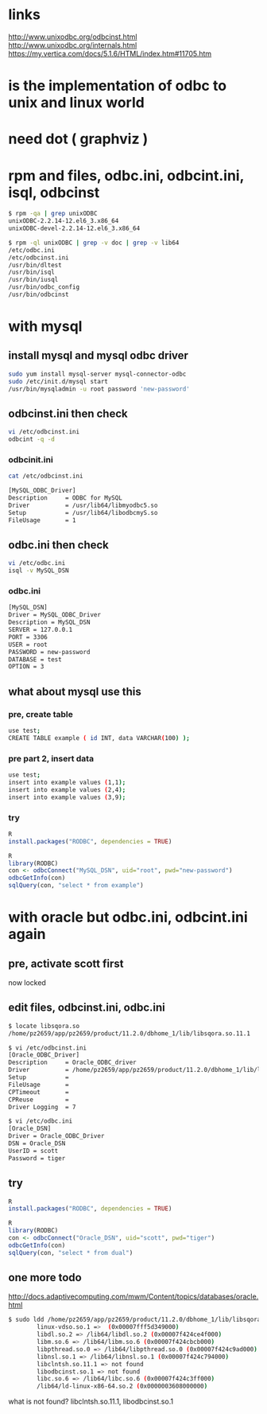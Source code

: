 * links

http://www.unixodbc.org/odbcinst.html
http://www.unixodbc.org/internals.html
https://my.vertica.com/docs/5.1.6/HTML/index.htm#11705.htm

* is the implementation of odbc to unix and linux world
* need dot ( graphviz )
* rpm and files, odbc.ini, odbcint.ini, isql, odbcinst

#+BEGIN_SRC sh
$ rpm -qa | grep unixODBC
unixODBC-2.2.14-12.el6_3.x86_64
unixODBC-devel-2.2.14-12.el6_3.x86_64
#+END_SRC

#+BEGIN_SRC sh
$ rpm -ql unixODBC | grep -v doc | grep -v lib64
/etc/odbc.ini
/etc/odbcinst.ini
/usr/bin/dltest
/usr/bin/isql
/usr/bin/iusql
/usr/bin/odbc_config
/usr/bin/odbcinst
#+END_SRC

* with mysql
** install mysql and mysql odbc driver

#+BEGIN_SRC sh
sudo yum install mysql-server mysql-connector-odbc 
sudo /etc/init.d/mysql start
/usr/bin/mysqladmin -u root password 'new-password'
#+END_SRC

** odbcinst.ini then check

#+BEGIN_SRC sh
vi /etc/odbcinst.ini
odbcint -q -d
#+END_SRC

*** odbcinit.ini

#+BEGIN_SRC sh
cat /etc/odbcinst.ini

[MySQL_ODBC_Driver]
Description     = ODBC for MySQL
Driver          = /usr/lib64/libmyodbc5.so
Setup           = /usr/lib64/libodbcmyS.so
FileUsage       = 1
#+END_SRC
    
** odbc.ini then check

#+BEGIN_SRC sh
vi /etc/odbc.ini
isql -v MySQL_DSN
#+END_SRC

*** odbc.ini

#+BEGIN_SRC sh
[MySQL_DSN]
Driver = MySQL_ODBC_Driver
Description = MySQL_DSN
SERVER = 127.0.0.1
PORT = 3306
USER = root
PASSWORD = new-password
DATABASE = test
OPTION = 3
#+END_SRC

** what about mysql use this
*** pre, create table

#+BEGIN_SRC sh
use test;
CREATE TABLE example ( id INT, data VARCHAR(100) );
#+END_SRC

*** pre part 2, insert data

#+BEGIN_SRC sh
use test;
insert into example values (1,1);
insert into example values (2,4);
insert into example values (3,9);
#+END_SRC

*** try

#+BEGIN_SRC R
R
install.packages("RODBC", dependencies = TRUE)
#+END_SRC

#+BEGIN_SRC R
R
library(RODBC)
con <- odbcConnect("MySQL_DSN", uid="root", pwd="new-password")
odbcGetInfo(con)
sqlQuery(con, "select * from example")
#+END_SRC
    
* with oracle but odbc.ini, odbcint.ini again

** pre, activate scott first

now locked

** edit files, odbcinst.ini, odbc.ini

#+BEGIN_SRC sh
$ locate libsqora.so
/home/pz2659/app/pz2659/product/11.2.0/dbhome_1/lib/libsqora.so.11.1
#+END_SRC

#+BEGIN_SRC sh
$ vi /etc/odbcinst.ini
[Oracle_ODBC_Driver]
Description     = Oracle_ODBC_driver
Driver          = /home/pz2659/app/pz2659/product/11.2.0/dbhome_1/lib/libsqora.so.11.1
Setup           =
FileUsage       =
CPTimeout       =
CPReuse         =
Driver Logging  = 7
#+END_SRC

#+BEGIN_SRC sh
$ vi /etc/odbc.ini
[Oracle_DSN]
Driver = Oracle_ODBC_Driver
DSN = Oracle_DSN
UserID = scott
Password = tiger
#+END_SRC

** try

#+BEGIN_SRC R
R
install.packages("RODBC", dependencies = TRUE)
#+END_SRC

#+BEGIN_SRC R
R
library(RODBC)
con <- odbcConnect("Oracle_DSN", uid="scott", pwd="tiger")
odbcGetInfo(con)
sqlQuery(con, "select * from dual")
#+END_SRC

** one more todo

http://docs.adaptivecomputing.com/mwm/Content/topics/databases/oracle.html

#+BEGIN_SRC sh
$ sudo ldd /home/pz2659/app/pz2659/product/11.2.0/dbhome_1/lib/libsqora.so.11.1
        linux-vdso.so.1 =>  (0x00007fff5d349000)
        libdl.so.2 => /lib64/libdl.so.2 (0x00007f424ce4f000)
        libm.so.6 => /lib64/libm.so.6 (0x00007f424cbcb000)
        libpthread.so.0 => /lib64/libpthread.so.0 (0x00007f424c9ad000)
        libnsl.so.1 => /lib64/libnsl.so.1 (0x00007f424c794000)
        libclntsh.so.11.1 => not found
        libodbcinst.so.1 => not found
        libc.so.6 => /lib64/libc.so.6 (0x00007f424c3ff000)
        /lib64/ld-linux-x86-64.so.2 (0x0000003608000000)
#+END_SRC

what is not found? libclntsh.so.11.1, libodbcinst.so.1
